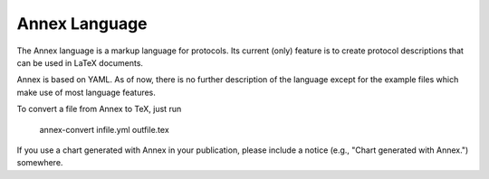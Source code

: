 Annex Language
--------------

The Annex language is a markup language for protocols. Its current
(only) feature is to create protocol descriptions that can be used in
LaTeX documents.

Annex is based on YAML. As of now, there is no further description of
the language except for the example files which make use of most
language features.

To convert a file from Annex to TeX, just run

    annex-convert infile.yml outfile.tex

If you use a chart generated with Annex in your publication, please
include a notice (e.g., "Chart generated with Annex.") somewhere. 
